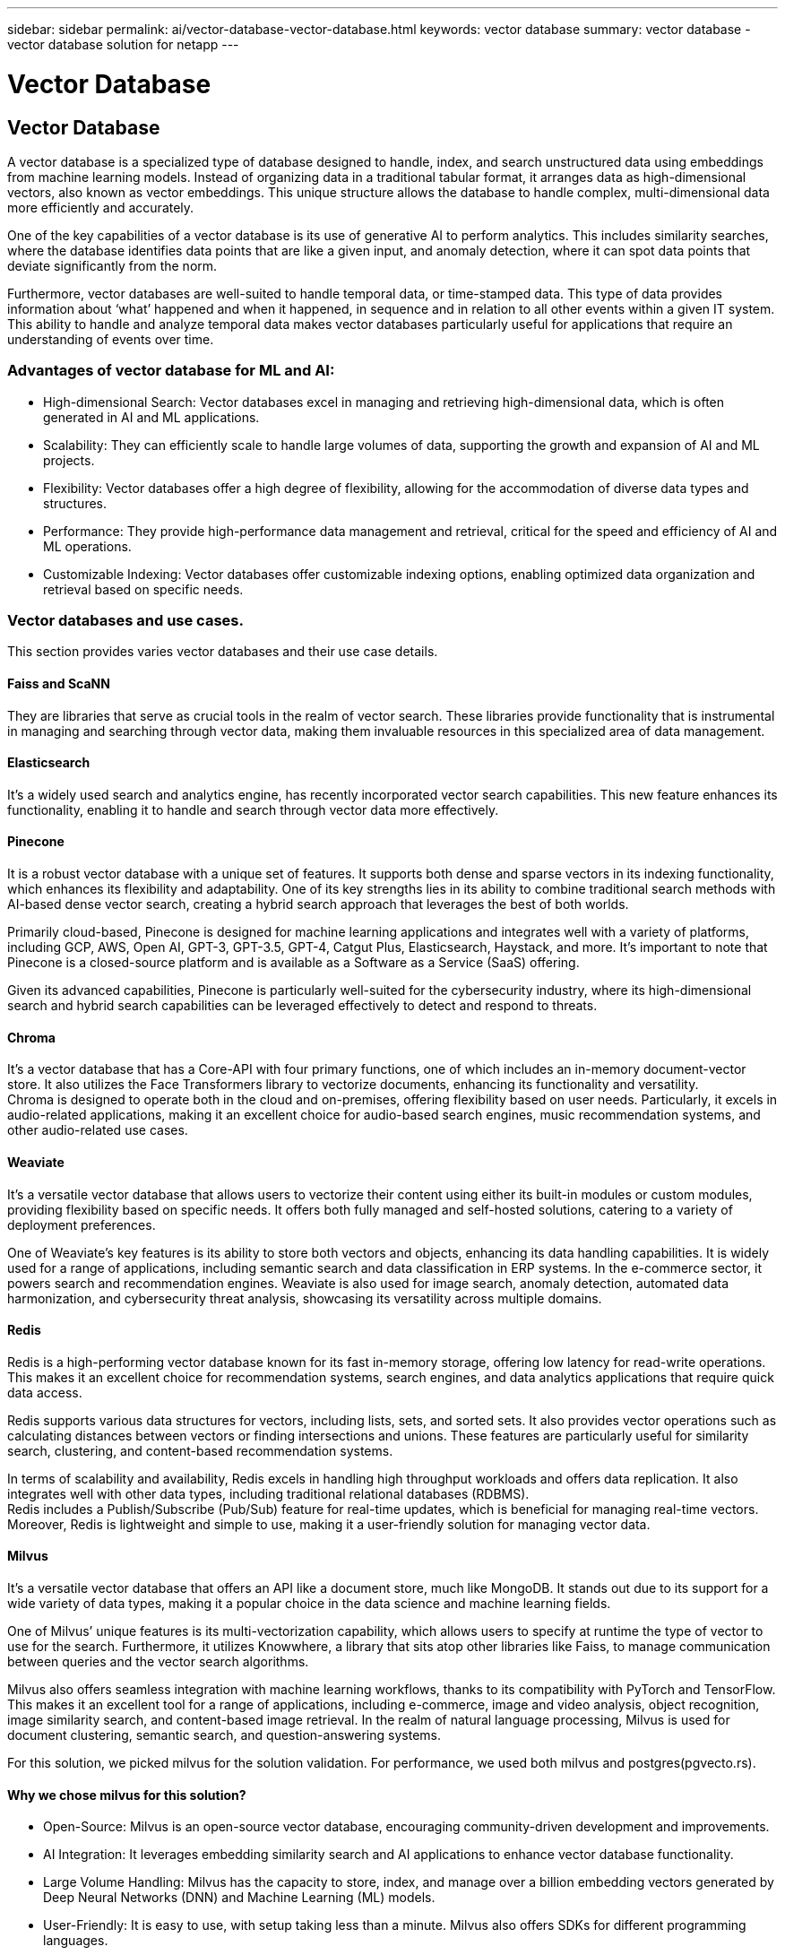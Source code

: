 ---
sidebar: sidebar
permalink: ai/vector-database-vector-database.html
keywords: vector database
summary: vector database - vector database solution for netapp
---

= Vector Database
:hardbreaks:
:nofooter:
:icons: font
:linkattrs:
:imagesdir: ./../media/

[.lead]

== Vector Database 

A vector database is a specialized type of database designed to handle, index, and search unstructured data using embeddings from machine learning models. Instead of organizing data in a traditional tabular format, it arranges data as high-dimensional vectors, also known as vector embeddings. This unique structure allows the database to handle complex, multi-dimensional data more efficiently and accurately.

One of the key capabilities of a vector database is its use of generative AI to perform analytics. This includes similarity searches, where the database identifies data points that are like a given input, and anomaly detection, where it can spot data points that deviate significantly from the norm.

Furthermore, vector databases are well-suited to handle temporal data, or time-stamped data. This type of data provides information about ‘what’ happened and when it happened, in sequence and in relation to all other events within a given IT system. This ability to handle and analyze temporal data makes vector databases particularly useful for applications that require an understanding of events over time.

=== Advantages of vector database for ML and AI:

* High-dimensional Search: Vector databases excel in managing and retrieving high-dimensional data, which is often generated in AI and ML applications.
* Scalability: They can efficiently scale to handle large volumes of data, supporting the growth and expansion of AI and ML projects.
* Flexibility: Vector databases offer a high degree of flexibility, allowing for the accommodation of diverse data types and structures.
* Performance: They provide high-performance data management and retrieval, critical for the speed and efficiency of AI and ML operations.
* Customizable Indexing: Vector databases offer customizable indexing options, enabling optimized data organization and retrieval based on specific needs.

=== Vector databases and use cases.
This section provides varies vector databases and their use case details. 

==== Faiss and ScaNN
They are libraries that serve as crucial tools in the realm of vector search. These libraries provide functionality that is instrumental in managing and searching through vector data, making them invaluable resources in this specialized area of data management.

==== Elasticsearch
It’s a widely used search and analytics engine, has recently incorporated vector search capabilities. This new feature enhances its functionality, enabling it to handle and search through vector data more effectively.

==== Pinecone
It is a robust vector database with a unique set of features. It supports both dense and sparse vectors in its indexing functionality, which enhances its flexibility and adaptability. One of its key strengths lies in its ability to combine traditional search methods with AI-based dense vector search, creating a hybrid search approach that leverages the best of both worlds.

Primarily cloud-based, Pinecone is designed for machine learning applications and integrates well with a variety of platforms, including GCP, AWS, Open AI, GPT-3, GPT-3.5, GPT-4, Catgut Plus, Elasticsearch, Haystack, and more. It’s important to note that Pinecone is a closed-source platform and is available as a Software as a Service (SaaS) offering.

Given its advanced capabilities, Pinecone is particularly well-suited for the cybersecurity industry, where its high-dimensional search and hybrid search capabilities can be leveraged effectively to detect and respond to threats.

==== Chroma 
It’s a vector database that has a Core-API with four primary functions, one of which includes an in-memory document-vector store. It also utilizes the Face Transformers library to vectorize documents, enhancing its functionality and versatility.
Chroma is designed to operate both in the cloud and on-premises, offering flexibility based on user needs. Particularly, it excels in audio-related applications, making it an excellent choice for audio-based search engines, music recommendation systems, and other audio-related use cases.

==== Weaviate 
It’s a versatile vector database that allows users to vectorize their content using either its built-in modules or custom modules, providing flexibility based on specific needs. It offers both fully managed and self-hosted solutions, catering to a variety of deployment preferences.

One of Weaviate’s key features is its ability to store both vectors and objects, enhancing its data handling capabilities. It is widely used for a range of applications, including semantic search and data classification in ERP systems. In the e-commerce sector, it powers search and recommendation engines. Weaviate is also used for image search, anomaly detection, automated data harmonization, and cybersecurity threat analysis, showcasing its versatility across multiple domains.

==== Redis
Redis is a high-performing vector database known for its fast in-memory storage, offering low latency for read-write operations. This makes it an excellent choice for recommendation systems, search engines, and data analytics applications that require quick data access.

Redis supports various data structures for vectors, including lists, sets, and sorted sets. It also provides vector operations such as calculating distances between vectors or finding intersections and unions. These features are particularly useful for similarity search, clustering, and content-based recommendation systems.

In terms of scalability and availability, Redis excels in handling high throughput workloads and offers data replication. It also integrates well with other data types, including traditional relational databases (RDBMS).
Redis includes a Publish/Subscribe (Pub/Sub) feature for real-time updates, which is beneficial for managing real-time vectors. Moreover, Redis is lightweight and simple to use, making it a user-friendly solution for managing vector data.

==== Milvus
It’s a versatile vector database that offers an API like a document store, much like MongoDB. It stands out due to its support for a wide variety of data types, making it a popular choice in the data science and machine learning fields.

One of Milvus’ unique features is its multi-vectorization capability, which allows users to specify at runtime the type of vector to use for the search. Furthermore, it utilizes Knowwhere, a library that sits atop other libraries like Faiss, to manage communication between queries and the vector search algorithms.

Milvus also offers seamless integration with machine learning workflows, thanks to its compatibility with PyTorch and TensorFlow. This makes it an excellent tool for a range of applications, including e-commerce, image and video analysis, object recognition, image similarity search, and content-based image retrieval. In the realm of natural language processing, Milvus is used for document clustering, semantic search, and question-answering systems.

For this solution, we picked milvus for the solution validation. For performance, we used both milvus and postgres(pgvecto.rs). 

==== Why we chose milvus for this solution?
* Open-Source: Milvus is an open-source vector database, encouraging community-driven development and improvements.
* AI Integration: It leverages embedding similarity search and AI applications to enhance vector database functionality.
* Large Volume Handling: Milvus has the capacity to store, index, and manage over a billion embedding vectors generated by Deep Neural Networks (DNN) and Machine Learning (ML) models.
* User-Friendly: It is easy to use, with setup taking less than a minute. Milvus also offers SDKs for different programming languages.
* Speed: It offers blazing fast retrieval speeds, up to 10 times faster than some alternatives.
* Scalability and Availability: Milvus is highly scalable, with options to scale up and out as needed.
* Feature-Rich: It supports different data types, attribute filtering, User-Defined Function (UDF) support, configurable consistency levels, and travel time, making it a versatile tool for various applications.

==== Milvus architecture overview

image:milvus_architecture_with_netapp.png[Error: Missing Graphic Image] 

This section provides higher lever components and services are used in Milvus architecture. 
* Access layer – It’s composed of a group of stateless proxies and serves as the front layer of the system and endpoint to users.
* Coordinator service – it assigns the tasks to the worker nodes and act as a system's brain. It has three coordinator types: root coord,data coord and query coord.
* Worker nodes : It follows the instruction from coordinator service and execute user triggered DML/DDL commands.it has three types of worker nodes such as query node, data node and index node. 
* Storage: it’s responsible for data persistence. It comprises meta storage, log broker, and object storage. NetApp storage such as  ONTAP and StorageGRID provides object storage and File based storage to Milvus for both customer data and vector database data. 
